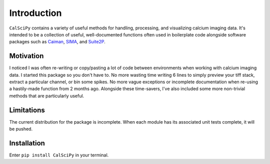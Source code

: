 Introduction
============
``CalSciPy`` contains a variety of useful methods for handling, processing, and visualizing calcium imaging data.
It's intended to be a collection of useful, well-documented functions often used in boilerplate code alongside software
packages such as `Caiman <https://github.com/flatironinstitute/CaImAn>`_, `SIMA <https://github.com/losonczylab/sima>`_,
and `Suite2P <https://github.com/MouseLand/suite2p>`_.

Motivation
**********
I noticed I was often re-writing or copy/pasting a lot of code between environments when working with calcium imaging
data. I started this package so you don't have to. No more wasting time writing 6 lines to simply preview your tiff
stack, extract a particular channel, or bin some spikes. No more vague exceptions or incomplete documentation when re-using 
a hastily-made function from 2 months ago. Alongside these time-savers, I've also included some more non-trivial methods
that are particularly useful.

Limitations
***********
The current distribution for the package is incomplete. When each module has its associated unit tests complete, it will
be pushed.

Installation
************
Enter ``pip install CalSciPy`` in your terminal.
